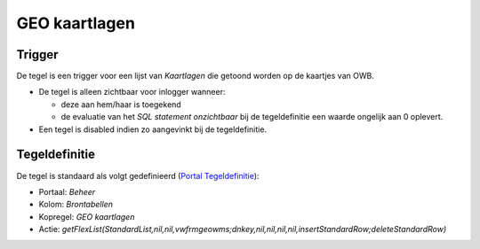 GEO kaartlagen
==============

Trigger
-------

De tegel is een trigger voor een lijst van *Kaartlagen* die getoond
worden op de kaartjes van OWB.

-  De tegel is alleen zichtbaar voor inlogger wanneer:

   -  deze aan hem/haar is toegekend
   -  de evaluatie van het *SQL statement onzichtbaar* bij de
      tegeldefinitie een waarde ongelijk aan 0 oplevert.

-  Een tegel is disabled indien zo aangevinkt bij de tegeldefinitie.

Tegeldefinitie
--------------

De tegel is standaard als volgt gedefinieerd (`Portal
Tegeldefinitie </docs/instellen_inrichten/portaldefinitie/portal_tegel.md>`__):

-  Portaal: *Beheer*
-  Kolom: *Brontabellen*
-  Kopregel: *GEO kaartlagen*
-  Actie:
   *getFlexList(StandardList,nil,nil,vwfrmgeowms;dnkey,nil,nil,nil,nil,insertStandardRow;deleteStandardRow)*

